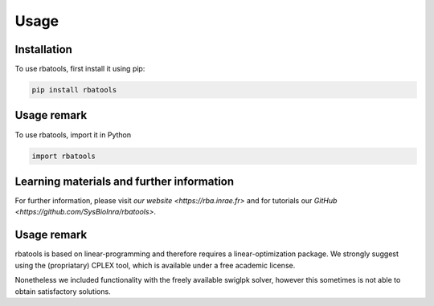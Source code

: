 Usage
=====

.. _installation:

Installation
------------

To use rbatools, first install it using pip:

.. code-block:: console

    pip install rbatools

Usage remark
------------

To use rbatools, import it in Python

.. code-block:: console

    import rbatools


Learning materials and further information
------------------------------------------
For further information, please visit `our website <https://rba.inrae.fr>` and for tutorials our `GitHub <https://github.com/SysBioInra/rbatools>`.

Usage remark
------------

rbatools is based on linear-programming and therefore requires a linear-optimization package.
We strongly suggest using the (propriatary) CPLEX tool, which is available under a free academic license.

Nonetheless we included functionality with the freely available swiglpk solver, however this sometimes is not able to obtain satisfactory solutions.

